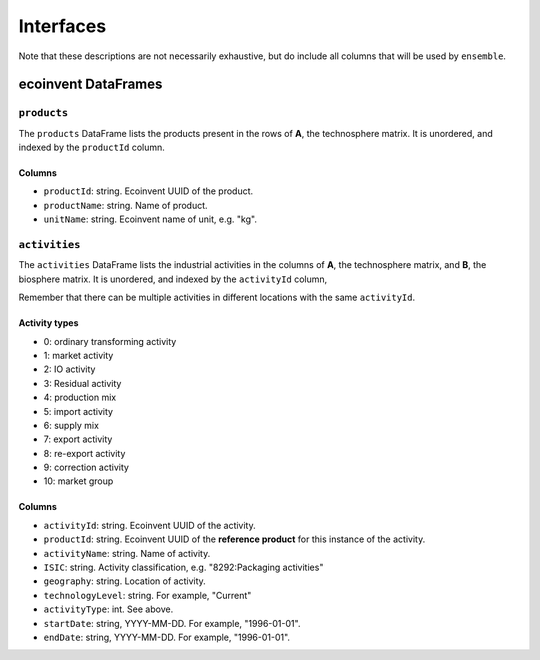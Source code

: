 Interfaces
##########

Note that these descriptions are not necessarily exhaustive, but do include all columns that will be used by ``ensemble``.

ecoinvent DataFrames
====================

``products``
------------

The ``products`` DataFrame lists the products present in the rows of **A**, the technosphere matrix. It is unordered, and indexed by the ``productId`` column.

Columns
*******

* ``productId``: string. Ecoinvent UUID of the product.
* ``productName``: string. Name of product.
* ``unitName``: string. Ecoinvent name of unit, e.g. "kg".

``activities``
--------------

The ``activities`` DataFrame lists the industrial activities in the columns of **A**, the technosphere matrix, and **B**, the biosphere matrix. It is unordered, and indexed by the ``activityId`` column,

Remember that there can be multiple activities in different locations with the same ``activityId``.

Activity types
**************

* 0: ordinary transforming activity
* 1: market activity
* 2: IO activity
* 3: Residual activity
* 4: production mix
* 5: import activity
* 6: supply mix
* 7: export activity
* 8: re-export activity
* 9: correction activity
* 10: market group

Columns
*******

* ``activityId``: string. Ecoinvent UUID of the activity.
* ``productId``: string. Ecoinvent UUID of the **reference product** for this instance of the activity.
* ``activityName``: string. Name of activity.
* ``ISIC``: string. Activity classification, e.g. "8292:Packaging activities"
* ``geography``: string. Location of activity.
* ``technologyLevel``: string. For example, "Current"
* ``activityType``: int. See above.
* ``startDate``: string, YYYY-MM-DD. For example, "1996-01-01".
* ``endDate``: string, YYYY-MM-DD. For example, "1996-01-01".
